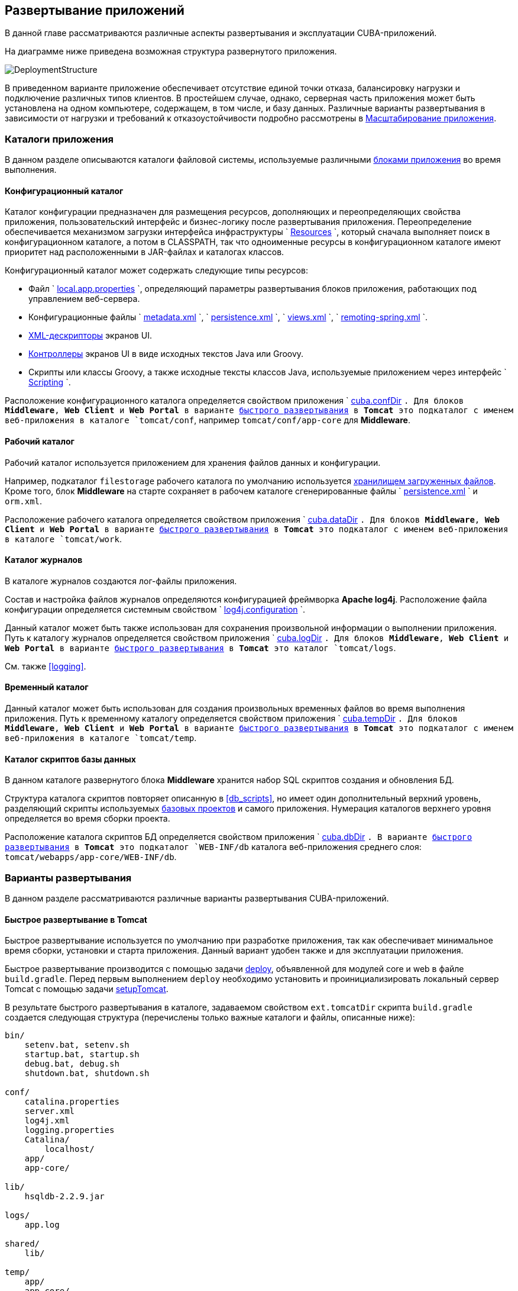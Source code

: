 [[chapter_deployment]]
== Развертывание приложений

В данной главе рассматриваются различные аспекты развертывания и эксплуатации CUBA-приложений.

На диаграмме ниже приведена возможная структура развернутого приложения. 

image::DeploymentStructure.png[align="center"]

В приведенном варианте приложение обеспечивает отсутствие единой точки отказа, балансировку нагрузки и подключение различных типов клиентов. В простейшем случае, однако, серверная часть приложения может быть установлена на одном компьютере, содержащем, в том числе, и базу данных. Различные варианты развертывания в зависимости от нагрузки и требований к отказоустойчивости подробно рассмотрены в <<scaling,>>. 

=== Каталоги приложения

В данном разделе описываются каталоги файловой системы, используемые различными <<app_tiers,блоками приложения>> во время выполнения.

[[conf_dir]]
==== Конфигурационный каталог

Каталог конфигурации предназначен для размещения ресурсов, дополняющих и переопределяющих свойства приложения, пользовательский интерфейс и бизнес-логику после развертывания приложения. Переопределение обеспечивается механизмом загрузки интерфейса инфраструктуры `
          <<resources,Resources>>
        `, который сначала выполняет поиск в конфигурационном каталоге, а потом в CLASSPATH, так что одноименные ресурсы в конфигурационном каталоге имеют приоритет над расположенными в JAR-файлах и каталогах классов.

Конфигурационный каталог может содержать следующие типы ресурсов:

* Файл `
                <<app_properties_files,local.app.properties>>
              `, определяющий параметры развертывания блоков приложения, работающих под управлением веб-сервера.

* Конфигурационные файлы `
                <<metadata.xml,metadata.xml>>
              `, `
                <<persistence.xml,persistence.xml>>
              `, `
                <<views.xml,views.xml>>
              `, `
                <<remoting-spring.xml,remoting-spring.xml>>
              `.

* <<screen_xml,XML-дескрипторы>> экранов UI.

* <<screen_controller,Контроллеры>> экранов UI в виде исходных текстов Java или Groovy.

* Скрипты или классы Groovy, а также исходные тексты классов Java, используемые приложением через интерфейс `
                <<scripting,Scripting>>
              `.

Расположение конфигурационного каталога определяется свойством приложения `
          <<cuba.confDir,cuba.confDir>>
        `. Для блоков *Middleware*, *Web Client* и *Web Portal* в варианте <<fast_deployment,быстрого развертывания>> в *Tomcat* это подкаталог с именем веб-приложения в каталоге `tomcat/conf`, например `tomcat/conf/app-core` для *Middleware*.

[[work_dir]]
==== Рабочий каталог

Рабочий каталог используется приложением для хранения файлов данных и конфигурации.

Например, подкаталог `filestorage` рабочего каталога по умолчанию используется <<file_storage,хранилищем загруженных файлов>>. Кроме того, блок *Middleware* на старте сохраняет в рабочем каталоге сгенерированные файлы `
          <<persistence.xml,persistence.xml>>
        ` и `orm.xml`.

Расположение рабочего каталога определяется свойством приложения `
          <<cuba.dataDir,cuba.dataDir>>
        `. Для блоков *Middleware*, *Web Client* и *Web Portal* в варианте <<fast_deployment,быстрого развертывания>> в *Tomcat* это подкаталог с именем веб-приложения в каталоге `tomcat/work`.

[[log_dir]]
==== Каталог журналов

В каталоге журналов создаются лог-файлы приложения.

Состав и настройка файлов журналов определяются конфигурацией фреймворка *Apache log4j*. Расположение файла конфигурации определяется системным свойством `
          <<log4j.configuration,log4j.configuration>>
        `.

Данный каталог может быть также использован для сохранения произвольной информации о выполнении приложения. Путь к каталогу журналов определяется свойством приложения `
          <<cuba.logDir,cuba.logDir>>
        `. Для блоков *Middleware*, *Web Client* и *Web Portal* в варианте <<fast_deployment,быстрого развертывания>> в *Tomcat* это каталог `tomcat/logs`.

См. также <<logging,>>.

[[temp_dir]]
==== Временный каталог

Данный каталог может быть использован для создания произвольных временных файлов во время выполнения приложения. Путь к временному каталогу определяется свойством приложения `
          <<cuba.tempDir,cuba.tempDir>>
        `. Для блоков *Middleware*, *Web Client* и *Web Portal* в варианте <<fast_deployment,быстрого развертывания>> в *Tomcat* это подкаталог с именем веб-приложения в каталоге `tomcat/temp`.

[[db_dir]]
==== Каталог скриптов базы данных

В данном каталоге развернутого блока *Middleware* хранится набор SQL скриптов создания и обновления БД.

Структура каталога скриптов повторяет описанную в <<db_scripts,>>, но имеет один дополнительный верхний уровень, разделяющий скрипты используемых <<base_projects,базовых проектов>> и самого приложения. Нумерация каталогов верхнего уровня определяется во время сборки проекта.

Расположение каталога скриптов БД определяется свойством приложения `
          <<cuba.dbDir,cuba.dbDir>>
        `. В варианте <<fast_deployment,быстрого развертывания>> в *Tomcat* это подкаталог `WEB-INF/db` каталога веб-приложения среднего слоя: `tomcat/webapps/app-core/WEB-INF/db`.

[[deployment_variants]]
=== Варианты развертывания

В данном разделе рассматриваются различные варианты развертывания CUBA-приложений.

[[fast_deployment]]
==== Быстрое развертывание в Tomcat

Быстрое развертывание используется по умолчанию при разработке приложения, так как обеспечивает минимальное время сборки, установки и старта приложения. Данный вариант удобен также и для эксплуатации приложения.

Быстрое развертывание производится с помощью задачи <<build.gradle_deploy,deploy>>, объявленной для модулей core и web в файле `build.gradle`. Перед первым выполнением `deploy` необходимо установить и проинициализировать локальный сервер Tomcat с помощью задачи <<build.gradle_setupTomcat,setupTomcat>>. 

В результате быстрого развертывания в каталоге, задаваемом свойством `ext.tomcatDir` скрипта `build.gradle` создается следующая структура (перечислены только важные каталоги и файлы, описанные ниже):

[source]
----
bin/
    setenv.bat, setenv.sh
    startup.bat, startup.sh
    debug.bat, debug.sh
    shutdown.bat, shutdown.sh

conf/
    catalina.properties
    server.xml
    log4j.xml
    logging.properties
    Catalina/
        localhost/
    app/
    app-core/

lib/
    hsqldb-2.2.9.jar

logs/
    app.log

shared/
    lib/

temp/
    app/
    app-core/

webapps/
    app/
    app-core/

work/
    app/
    app-core/
----

* `bin` - каталог, содержащий средства запуска и остановки сервера Tomcat:

** `setenv.bat`, `setenv.sh` - скрипты установки переменных окружения. Эти скрипты следует использовать для установки параметров памяти JVM, указания файла конфигурации <<logging_setup_tomcat,логгирования>>, настройки <<jmx_remote_access,доступа по JMX>>, параметров <<debug_setup,подключения отладчика>>.

** `startup.bat`, `startup.sh` - скрипты запуска Tomcat. Сервер стартует в отдельном консольном окне в *Windows* и в фоне в **nix*.
+
Для запуска сервера в текущем консольном окне вместо `startup.*` используйте команды
+
`> catalina.bat run`
+
`$ ./catalina.sh run`

** `debug.bat`, `debug.sh` - скрипты, аналогичные `++startup.*++`, однако запускающие Tomcat с возможностью подключения отладчика. Именно эти скрипты запускаются при выполнении задачи <<build.gradle_start,start>> скрипта сборки.

** `shutdown.bat`, `shutdown.sh` - скрипты остановки Tomcat.

* `conf` - каталог, содержащий файлы конфигурации Tomcat и развернутых в нем приложений.

** `catalina.properties` - свойства Tomcat. Для загрузки общих библиотек из каталога `shared/lib` (см. ниже) данный файл должен содержать строку:
+
[source]
----
shared.loader=${catalina.home}/shared/lib/*.jar
----

** `server.xml` - описатель конфигурации Tomcat. В этом файле можно изменить порты сервера.

** `log4j.xml` - описатель конфигурации <<logging_setup_tomcat,логгирования>> приложений.

** `logging.properties` - описатель конфигурации логгирования самого сервера Tomcat.

** `Catalina/localhost` - в этом каталоге можно разместить дескрипторы развертывания приложений <<context.xml,context.xml>>. Дескрипторы, расположенные в данном каталоге имеют приоритет над дескрипторами в каталогах `META-INF` самих приложений, что часто бывает удобно при эксплуатации системы. Например, в таком дескрипторе на уровне сервера можно указать параметры подключения к базе данных, отличные от указанных в самом приложении.
+
Дескриптор развертывания на уровне сервера должен иметь имя приложения и расширение `.xml`. То есть для создания такого дескриптора, например, для приложения `app-core`, необходимо скопировать содержимое файла `webapps/app-core/META-INF/context.xml` в файл `conf/Catalina/localhost/app-core.xml`.

** `app` - <<conf_dir,конфигурационный каталог>> приложения веб-клиента `app`.

** `app-core` - <<conf_dir,конфигурационный каталог>> приложения среднего слоя `app-core`.

* `lib` - каталог библиотек, загружаемых в _common classloader_ сервера. Эти библиотеки доступны как самому серверу, так и всем развернутым в нем веб-приложениям. В частности, в данном каталоге должны располагаться JDBC-драйверы используемых баз данных (`hsqldb-XYZ.jar`, `postgresql-XYZ.jar` и т.д.)

* `logs` - каталог <<logging,логов>> приложений и сервера. Основной лог-файл приложений - `app.log`.

* `shared/lib` - каталог библиотек, доступных всем развернутым приложениям. Классы этих библиотек загружаются в специальный _shared classloader_ сервера. Использование shared classloader задается в файле `conf/catalina.properties` как описано выше.
+
Задачи <<build.gradle_deploy,deploy>> файла сборки копируют в этот каталог все библиотеки, не перечисленные в параметре `jarNames`, то есть не специфичные для данного приложения.

* `temp/app`, `temp/app-core` - <<temp_dir,временные каталоги>> приложений веб-клиента и среднего слоя.

* `webapps` - каталог веб-приложений. Каждое приложение располагается в собственном подкаталоге в формате _exploded WAR_.
+
Задачи <<build.gradle_deploy,deploy>> файла сборки создают подкаталоги приложений с именами, указанными в параметрах `appName`, и кроме прочего копируют в их подкаталоги `WEB-INF/lib` библиотеки, перечисленные в параметре `jarNames`.

* `work/app`, `work/app-core` - <<work_dir,рабочие каталоги>> приложений веб-клиента и среднего слоя.

[[tomcat_in_prod]]
===== Использование Tomcat при эксплуатации приложения

Процедура быстрого развертывания создает веб приложения `app` и `app-core`, работающие на локальном инстансе Tomcat на порту 8080. Это означает, что веб клиент доступен по адресу `http://localhost:8080/app`. Вы можете использовать этот сервер для эксплуатации приложения, однако необходимо настроить некоторые его свойства.

Сначала установите имя хоста сервера.

Если изменения порта (8080) и веб контекста (`app`) не требуется, установите следующие свойства приложения в файлах `tomcat/conf/app/local.app.properties` и `tomcat/conf/app-core/local.app.properties`: 

[source]
----

  cuba.webHostName = myserver
  cuba.webAppUrl = http://myserver:8080/app
---- 

Если порт сервера отличается от 8080, установите также свойство `cuba.webPort`: 

[source]
----

  cuba.webPort = 7070
  cuba.webHostName = myserver
  cuba.webAppUrl = http://myserver:7070/app
---- 

Если вы хотите изменить веб контекст (например на `sales`), выполните следующее: 

* Переименуйте каталоги веб приложений и подкаталоги `conf`: 
+
[source]
----

  tomcat/
      conf/
          sales/
              local.app.properties
          sales-core/
              local.app.properties
      webapps/
          sales/
          sales-core/
---- 

* Откройте файл `tomcat/webapps/sales-core/WEB-INF/web.xml` и измените последнюю строку в значении параметра `appPropertiesConfig`: 
+
[source]
----
file:${catalina.home}/conf/sales-core/local.app.properties
---- 

* Откройте файл `tomcat/webapps/sales/WEB-INF/web.xml` и измените последнюю строку в значении параметра `appPropertiesConfig`: 
+
[source]
----
file:${catalina.home}/conf/sales/local.app.properties
---- 

* Добавьте в `tomcat/conf/sales-core/local.app.properties`: 
+
[source]
----

  cuba.webContextName = sales-core
  cuba.webPort = 7070
  cuba.webHostName = myserver
  cuba.webAppUrl = http://myserver:7070/sales
---- 

* Добавьте в `tomcat/conf/sales/local.app.properties`: 
+
[source]
----

  cuba.connectionUrlList = http://localhost:7070/sales-core
  cuba.webContextName = sales
  cuba.webPort = 7070
  cuba.webHostName = myserver
  cuba.webAppUrl = http://myserver:7070/sales
---- 
+
Свойство приложения <<cuba.connectionUrlList,cuba.connectionUrlList>> используется для перекачки файлов между веб клиентом и Middleware даже в случае <<cuba.useLocalServiceInvocation,local service invocations>>, поэтому оно всегда должно указывать на реальный URL веб приложения Middleware.  

Если для веб клиента вы хотите использовать корневой контекст (`http://myserver:8080`), переименуйте каталоги `sales` в `ROOT` 

[source]
----

  tomcat/
      conf/
          ROOT/
              local.app.properties
          sales-core/
              local.app.properties
      webapps/
          ROOT/
          sales-core/
----

 и используйте `/` в качестве веб контекста в файле `tomcat/conf/ROOT/local.app.properties`: 

[source]
----

  cuba.webContextName = /
---- 

[[war_deployment]]
==== Развертывание в WAR

Стандартное для JavaEE развертывание приложений в WAR-файлы осуществляется с помощью задач сборки <<build.gradle_buildWar,buildWar>> и <<build.gradle_createWarDistr,createWarDistr>>. Рассмотрим пример сборки WAR-файлов и их развертывания на сервере *Glassfish 4*.

. Добавляем в <<build.gradle,build.gradle>> задачи сборки WAR для модулей *core* и *web*:
+
[source]
----
configure(coreModule) {
    ...
    task buildWar(dependsOn: assemble, type: CubaWarBuilding) {
        appName = 'app-core'
        appHome = '${app.home}'
    }
}

configure(webModule) {
    ...
    task buildWar(dependsOn: assemble, type: CubaWarBuilding) {
        appName = 'app'
        appHome = '${app.home}'
    }
}
----Добавляем в <<build.gradle,build.gradle>> задачи сборки WAR для модулей *core* и *web*:
+
[source]
----
configure(coreModule) {
    ...
    task buildWar(dependsOn: assemble, type: CubaWarBuilding) {
        appName = 'app-core'
        appHome = '${app.home}'
    }
}

configure(webModule) {
    ...
    task buildWar(dependsOn: assemble, type: CubaWarBuilding) {
        appName = 'app'
        appHome = '${app.home}'
    }
}
----

. Добавляем в `build.gradle` задачу сборки дистрибутива:
+
[source]
----
task createWarDistr(dependsOn: [coreModule.buildWar, webModule.buildWar], type: CubaWarDistribution) {
    appHome = '${app.home}'
}
----Добавляем в `build.gradle` задачу сборки дистрибутива:
+
[source]
----
task createWarDistr(dependsOn: [coreModule.buildWar, webModule.buildWar], type: CubaWarDistribution) {
    appHome = '${app.home}'
}
----

. Запускаем сборку:
+
`gradlew createWarDistr`
+
В результате в подкаталоге `build/war` проекта создаются домашний каталог с именем `${app.home}` и файлы `app-core.war` и `app.war`. Имя домашнего каталога здесь роли не играет, так как реальное имя будет задаваться для сервера с помощью системной переменной Java.Запускаем сборку:
+
`gradlew createWarDistr`
+
В результате в подкаталоге `build/war` проекта создаются домашний каталог с именем `${app.home}` и файлы `app-core.war` и `app.war`. Имя домашнего каталога здесь роли не играет, так как реальное имя будет задаваться для сервера с помощью системной переменной Java.

. Копируем содержимое `build/war/${app.home}` на сервер, например в каталог `/home/user/app_home`.Копируем содержимое `build/war/${app.home}` на сервер, например в каталог `/home/user/app_home`.

. Устанавливаем сервер *Glassfish 4*, например в каталог `/home/user/glassfish4`.Устанавливаем сервер *Glassfish 4*, например в каталог `/home/user/glassfish4`.

. Копируем JDBC-драйвер используемой базы данных в каталог `/home/user/glassfish4/glassfish/domains/domain1/lib`. Файл драйвера можно взять из каталога `lib` Studio, либо из каталога `build/tomcat/lib` проекта (если перед этим выполнялось <<fast_deployment,быстрое развертывание>> в Tomcat).Копируем JDBC-драйвер используемой базы данных в каталог `/home/user/glassfish4/glassfish/domains/domain1/lib`. Файл драйвера можно взять из каталога `lib` Studio, либо из каталога `build/tomcat/lib` проекта (если перед этим выполнялось <<fast_deployment,быстрое развертывание>> в Tomcat).

. Запускаем сервер:
+
`$ cd /home/user/glassfish4/bin`
+
`$ ./asadmin start-domain`Запускаем сервер:
+
`$ cd /home/user/glassfish4/bin`
+
`$ ./asadmin start-domain`

. Переходим по адресу `http://localhost:4848` и в консоли управления сервером:

.. Создаем *JDBC Connection Pool* для подключения к нашей базе данных, например:

* Pool Name: AppDB 

* Resource Type: javax.sql.DataSource

* Database Driver Vendor: Postgresql

* Datasource Classname: org.postgresql.ds.PGSimpleDataSource 

* User: cuba

* DatabaseName: app_db

* Password: cubaСоздаем *JDBC Connection Pool* для подключения к нашей базе данных, например:

* Pool Name: AppDB 

* Resource Type: javax.sql.DataSource

* Database Driver Vendor: Postgresql

* Datasource Classname: org.postgresql.ds.PGSimpleDataSource 

* User: cuba

* DatabaseName: app_db

* Password: cuba

.. Создаем *JDBC Resource*:

* JNDI Name: jdbc/CubaDS

* Pool Name: AppDBСоздаем *JDBC Resource*:

* JNDI Name: jdbc/CubaDS

* Pool Name: AppDB

.. В экране * server (Admin Server)* -> *Properties* -> *System Properties* задаем следующие системные переменные Java:

* `++app.home = /home/user/app_home++` - домашний каталог приложения.

* `++log4j.configuration = file:///home/user/app_home/log4j.xml++` - файл конфигурации <<logging,логгирования>> приложения.В экране * server (Admin Server)* -> *Properties* -> *System Properties* задаем следующие системные переменные Java:

* `++app.home = /home/user/app_home++` - домашний каталог приложения.

* `++log4j.configuration = file:///home/user/app_home/log4j.xml++` - файл конфигурации <<logging,логгирования>> приложения.

Переходим по адресу `http://localhost:4848` и в консоли управления сервером:

.. Создаем *JDBC Connection Pool* для подключения к нашей базе данных, например:

* Pool Name: AppDB 

* Resource Type: javax.sql.DataSource

* Database Driver Vendor: Postgresql

* Datasource Classname: org.postgresql.ds.PGSimpleDataSource 

* User: cuba

* DatabaseName: app_db

* Password: cubaСоздаем *JDBC Connection Pool* для подключения к нашей базе данных, например:

* Pool Name: AppDB 

* Resource Type: javax.sql.DataSource

* Database Driver Vendor: Postgresql

* Datasource Classname: org.postgresql.ds.PGSimpleDataSource 

* User: cuba

* DatabaseName: app_db

* Password: cuba

.. Создаем *JDBC Resource*:

* JNDI Name: jdbc/CubaDS

* Pool Name: AppDBСоздаем *JDBC Resource*:

* JNDI Name: jdbc/CubaDS

* Pool Name: AppDB

.. В экране * server (Admin Server)* -> *Properties* -> *System Properties* задаем следующие системные переменные Java:

* `++app.home = /home/user/app_home++` - домашний каталог приложения.

* `++log4j.configuration = file:///home/user/app_home/log4j.xml++` - файл конфигурации <<logging,логгирования>> приложения.В экране * server (Admin Server)* -> *Properties* -> *System Properties* задаем следующие системные переменные Java:

* `++app.home = /home/user/app_home++` - домашний каталог приложения.

* `++log4j.configuration = file:///home/user/app_home/log4j.xml++` - файл конфигурации <<logging,логгирования>> приложения.

. Перезапускаем сервер:
+
`$ ./asadmin stop-domain`
+
`$ ./asadmin start-domain`Перезапускаем сервер:
+
`$ ./asadmin stop-domain`
+
`$ ./asadmin start-domain`

. Снова открываем консоль сервера по адресу `http://localhost:4848` и в экране *Applications* выполняем развертывание файлов `app-core.war` и `app.war`, находящихся в каталоге дистрибутива, созданного на шаге 3.Снова открываем консоль сервера по адресу `http://localhost:4848` и в экране *Applications* выполняем развертывание файлов `app-core.war` и `app.war`, находящихся в каталоге дистрибутива, созданного на шаге 3.

. Приложение запущено:

* Веб-интерфейс доступен по адресу `http://localhost:8080/app`

* Лог-файлы создаются в каталоге `/home/user/app_home/logs`Приложение запущено:

* Веб-интерфейс доступен по адресу `http://localhost:8080/app`

* Лог-файлы создаются в каталоге `/home/user/app_home/logs`

[[scaling]]
=== Масштабирование приложения

В данном разделе рассмотрены способы масштабирования CUBA-приложения, состоящего из блоков Middleware и Web Client, при возрастании нагрузки и ужесточении требований к отказоустойчивости.

[cols="2", frame="all"]
|===

| *Этап 1. Оба блока развернуты на одном сервере приложения.* 

Это простейший вариант, реализуемый стандартной процедурой <<fast_deployment,быстрого развертывания>>.

В данном случае обеспечивается максимальная производительность передачи данных между блоками Web Client и Middleware, так как при включенном свойстве приложения <<cuba.useLocalServiceInvocation,cuba.useLocalServiceInvocation>> сервисы Middleware вызываются в обход сетевого стека.

| image:scaling_1.png[align="center"]| *Этап 2. Блоки Middleware и Web Client развернуты на отдельных серверах приложения.*

Данный вариант позволяет распределить нагрузку между двумя серверами приложения и более оптимально использовать ресурсы серверов. Кроме того, в этом случае нагрузка от веб-пользователей меньше сказывается на выполнении других процессов. Под другими процессами здесь понимается обслуживание средним слоем других типов клиентов (например Desktop), выполнение <<scheduled_tasks,задач по расписанию>> и, возможно, интеграционные задачи. 

Требования к ресурсам серверов:

* Tomcat 1 (Web Client):

** Объем памяти - пропорционально количеству одновременно подключенных пользователей.

** Мощность CPU - зависит от интенсивности работы пользователей.

* Tomcat 2 (Middleware):

** Объем памяти - фиксированный и относительно небольшой.

** Мощность CPU - зависит от интенсивности работы пользователей и других процессов. 

В этом и более сложных вариантах развертывания в блоке Web Client свойство приложения <<cuba.useLocalServiceInvocation,cuba.useLocalServiceInvocation>> должно быть установлено в `false`, а свойство <<cuba.connectionUrlList,cuba.connectionUrlList>> должно содержать URL блока Middleware.

| image:scaling_2.png[align="center"]| *Этап 3. Кластер серверов Web Client работает с одним сервером Middleware.*

Данный вариант применяется, когда вследствие большого количества одновременно подключенных пользователей требования к памяти для блока Web Client превышают возможности одной JVM. В этом случае запускается кластер (два или более) серверов Web Client, и подключение пользователей производится через Load Balancer. Все серверы Web Client работают с одним сервером Middleware.

Дублирование серверов Web Client автоматически обеспечивает отказоустойчивость на этом уровне. Однако, так как репликация HTTP-сессий не поддерживается, при незапланированном отключении одного из серверов Web Client все пользователи, подключенные к нему, вынуждены будут выполнить новый логин в приложение.

Настройка данного варианта развертывания описана в <<cluster_webclient,>>.

| image:scaling_3.png[align="center"]| *Этап 4. Кластер серверов Web Client работает с кластером серверов Middleware.*

Это максимальный вариант развертывания, обеспечивающий отказоустойчивость и балансировку нагрузки для Middleware и Web Client. 

Подключение пользователей к серверам Web Client производится через Load Balancer. Серверы WebClient работают с кластером серверов Middleware. Для этого им не требуется дополнительный Load Balancer - достаточно определить список URL серверов Middleware в свойстве <<cuba.connectionUrlList,cuba.connectionUrlList>>.

В кластере серверов Middleware организуется взаимодействие для обмена информацией о пользовательских сессиях, блокировках и пр. При этом обеспечивается полная отказоустойчивость блока Middleware - при отключении одного из серверов выполнение запросов от клиентских блоков продолжается на доступном сервере прозрачно для пользователей.

Настройка данного варианта развертывания описана в <<cluster_mw,>>.

| image:scaling_4.png[align="center"]|===

[[cluster_webclient]]
==== Настройка кластера Web Client

В данном разделе рассматривается следующая конфигурация развертывания:

image::cluster_webclient.png[align="center"]

Здесь на серверах `host1` и `host2` блок установлены инстансы Tomcat с веб-приложением `app`, реализующим блок Web Client. Пользователи обращаются к балансировщику нагрузки по адресу `http://host0/app`, который перенаправляет запрос этим серверам. На сервере `host3` установлен Tomcat с веб-приложением `app-core`, реализующим блок Middleware.

[[cluster_webclient_lb]]
===== Установка и настройка Load Balancer

Рассмотрим процесс установки балансировщика нагрузки на базе *Apache HTTP Server* для операционной системы *Ubuntu 14.04*.

. Выполните установку *Apache HTTP Server* и его модуля *mod_jk*:
+
`$ sudo apt-get install apache2 libapache2-mod-jk`Выполните установку *Apache HTTP Server* и его модуля *mod_jk*:
+
`$ sudo apt-get install apache2 libapache2-mod-jk`

. Замените содержимое файла `/etc/libapache2-mod-jk/workers.properties` на следующее:
+
[source]
----
workers.tomcat_home=
workers.java_home=
ps=/

worker.list=tomcat1,tomcat2,loadbalancer,jkstatus

worker.tomcat1.port=8009
worker.tomcat1.host=host1
worker.tomcat1.type=ajp13
worker.tomcat1.connection_pool_timeout=600
worker.tomcat1.lbfactor=1

worker.tomcat2.port=8009
worker.tomcat2.host=host2
worker.tomcat2.type=ajp13
worker.tomcat2.connection_pool_timeout=600
worker.tomcat2.lbfactor=1

worker.loadbalancer.type=lb
worker.loadbalancer.balance_workers=tomcat1,tomcat2

worker.jkstatus.type=status
----Замените содержимое файла `/etc/libapache2-mod-jk/workers.properties` на следующее:
+
[source]
----
workers.tomcat_home=
workers.java_home=
ps=/

worker.list=tomcat1,tomcat2,loadbalancer,jkstatus

worker.tomcat1.port=8009
worker.tomcat1.host=host1
worker.tomcat1.type=ajp13
worker.tomcat1.connection_pool_timeout=600
worker.tomcat1.lbfactor=1

worker.tomcat2.port=8009
worker.tomcat2.host=host2
worker.tomcat2.type=ajp13
worker.tomcat2.connection_pool_timeout=600
worker.tomcat2.lbfactor=1

worker.loadbalancer.type=lb
worker.loadbalancer.balance_workers=tomcat1,tomcat2

worker.jkstatus.type=status
----

. Добавьте в файл `/etc/apache2/sites-available/000-default.conf` следующее:
+
[source]
----
<VirtualHost *:80>
...
    <Location /jkmanager>
        JkMount jkstatus
        Order deny,allow
        Allow from all
    </Location>

    JkMount /jkmanager/* jkstatus
    JkMount /app loadbalancer
    JkMount /app/* loadbalancer

</VirtualHost>
---- Добавьте в файл `/etc/apache2/sites-available/000-default.conf` следующее:
+
[source]
----
<VirtualHost *:80>
...
    <Location /jkmanager>
        JkMount jkstatus
        Order deny,allow
        Allow from all
    </Location>

    JkMount /jkmanager/* jkstatus
    JkMount /app loadbalancer
    JkMount /app/* loadbalancer

</VirtualHost>
---- 

. Перезапустите сервис Apache HTTP:
+
`$ sudo service apache2 restart`Перезапустите сервис Apache HTTP:
+
`$ sudo service apache2 restart`

[[cluster_webclient_tomcat]]
===== Настройка серверов Web Client

На серверах Tomcat 1 и Tomcat 2 необходимо произвести следующие настройки:

. В файлах `tomcat/conf/server.xml` добавить параметр `jvmRoute`, эквивалентный имени worker, заданному в настройках балансировщика нагрузки - `tomcat1` и `tomcat2`:
+
[source]
----
<Server port="8005" shutdown="SHUTDOWN">
  ...
  <Service name="Catalina">
    ...
    <Engine name="Catalina" defaultHost="localhost" jvmRoute="tomcat1">
      ...
    </Engine>
  </Service>
</Server>
----В файлах `tomcat/conf/server.xml` добавить параметр `jvmRoute`, эквивалентный имени worker, заданному в настройках балансировщика нагрузки - `tomcat1` и `tomcat2`:
+
[source]
----
<Server port="8005" shutdown="SHUTDOWN">
  ...
  <Service name="Catalina">
    ...
    <Engine name="Catalina" defaultHost="localhost" jvmRoute="tomcat1">
      ...
    </Engine>
  </Service>
</Server>
----

. Задать следующие свойства приложения в файлах `tomcat/conf/app/local.app.properties`:
+
[source]
----
cuba.useLocalServiceInvocation = false
cuba.connectionUrlList = http://host3:8080/app-core

cuba.webHostName = host1
cuba.webPort = 8080
cuba.webContextName = app
----
+
Параметры <<cuba.webHostName,cuba.webHostName>>, <<cuba.webPort,cuba.webPort>>, <<cuba.webContextName,cuba.webContextName>> не обязательны для работы кластера WebClient, но позволяют проще идентифицировать сервера в других механизмах платформы, например в <<jmx_console,консоли JMX>>. Кроме того, в экране *User Sessions* в атрибуте *Client Info* отображается сформированный из этих параметров идентификатор блока Web Client, на котором работает данный пользователь.Задать следующие свойства приложения в файлах `tomcat/conf/app/local.app.properties`:
+
[source]
----
cuba.useLocalServiceInvocation = false
cuba.connectionUrlList = http://host3:8080/app-core

cuba.webHostName = host1
cuba.webPort = 8080
cuba.webContextName = app
----
+
Параметры <<cuba.webHostName,cuba.webHostName>>, <<cuba.webPort,cuba.webPort>>, <<cuba.webContextName,cuba.webContextName>> не обязательны для работы кластера WebClient, но позволяют проще идентифицировать сервера в других механизмах платформы, например в <<jmx_console,консоли JMX>>. Кроме того, в экране *User Sessions* в атрибуте *Client Info* отображается сформированный из этих параметров идентификатор блока Web Client, на котором работает данный пользователь.

[[cluster_mw]]
==== Настройка кластера Middleware

В данном разделе рассматривается следующая конфигурация развертывания:

image::cluster_mw.png[align="center"]

Здесь на серверах `host1` и `host2` блок установлены инстансы Tomcat с веб-приложением `app`, реализующим блок Web Client. Настройка кластера этих серверов рассмотрена в <<cluster_webclient,предыдущем разделе>>. На серверах `host3` и `host4` установлены инстансы Tomcat с веб-приложением `app-core`, реализующим блок Middleware. Между ними настроено взаимодействие для обмена информацией о пользовательских сессиях и блокировках, сброса кэшей и др.

[[cluster_mw_client]]
===== Настройка обращения к кластеру Middleware

Для того, чтобы клиентские блоки могли работать с несколькими серверами Middleware, достаточно указать список URL этих серверов в свойстве приложения <<cuba.connectionUrlList,cuba.connectionUrlList>>. Для Web Client это можно сделать в файле `tomcat/conf/app/local.app.properties`:

[source]
----
cuba.useLocalServiceInvocation = false
cuba.connectionUrlList = http://host3:8080/app-core,http://host4:8080/app-core

cuba.webHostName = host1
cuba.webPort = 8080
cuba.webContextName = app
----

Порядок серверов в списке `cuba.connectionUrlList` определяет приоритет, в котором клиент будет пытаться направлять запросы. Например в данном случае клиент сначала попытается вызвать `host1`, если он недоступен - то `host2`. Если запрос к `host2` завершился успешно, данный клиент ставит `host2` первым в своем списке и продолжает работать с ним. После перезапуска клиента список восстанавливается в первоначальное значение. Для обеспечения равномерного распределения клиентов между серверами используется свойство <<cuba.randomServerPriority,cuba.randomServerPriority>>.

[[cluster_mw_server]]
===== Настройка взаимодействия серверов Middleware

Сервера Middleware могут поддерживать общие списки <<userSession,пользовательских сессий>> и других объектов, а также координировать сброс кэшей. Для этого достаточно на каждом их них включить свойство приложения <<cuba.cluster.enabled,cuba.cluster.enabled>>. Пример файла `tomcat/conf/app-core/local.app.properties`:

[source]
----
cuba.cluster.enabled = true

cuba.webHostName = host3
cuba.webPort = 8080
cuba.webContextName = app-core
----

Для серверов Middleware обязательно нужно указать правильные значения свойств <<cuba.webHostName,cuba.webHostName>>, <<cuba.webPort,cuba.webPort>> и <<cuba.webContextName,cuba.webContextName>> для формирования уникального <<serverId,Server Id>>.

Механизм взаимодействия основан на библиотеке link:$$http://www.jgroups.org$$[JGroups]. Для тонкой настройки взаимодействия служит файл `jgroups.xml`, расположенный в корне архива `cuba-core-<version>.jar`. Его можно скопировать в каталог `tomcat/conf/app-core` и настроить нужным образом.

Программный интерфейс для взаимодействия в кластере Middleware обеспечивает бин `ClusterManagerAPI`. Его можно использовать в приложении - см. JavaDocs и примеры использования в коде платформы.

[[serverId]]
==== Server Id

_Server Id_ служит для надежной идентификации серверов в кластере *Middleware*. Идентификатор имеет вид `host:port/context`, например:

[source]
----
tezis.haulmont.com:80/app-core
----

[source]
----
192.168.44.55:8080/app-core
----

Идентификатор формируется на основе параметров конфигурации <<cuba.webHostName,
          cuba.webHostName
        >>, <<cuba.webPort,
          cuba.webPort
        >>, <<cuba.webContextName,
          cuba.webContextName
        >>, поэтому крайне важно корректно указать эти параметры для блока *Middleware*, работающего в кластере. 

Server Id может быть получен c помощью бина `ServerInfoAPI` или через JMX-интерфейс `
          <<serverInfoMBean,ServerInfoMBean>>
        `.

[[jmx_tools]]
=== Использование инструментов JMX

В данном разделе рассмотрены различные аспекты использования инструментов *Java Management Extensions* в CUBA-приложениях.

[[jmx_console]]
==== Встроенная JMX консоль

Модуль *Web Client* базового проекта *cuba* платформы содержит средство просмотра и редактирования JMX объектов. Точкой входа в этот инструмент является экран `com/haulmont/cuba/web/app/ui/jmxcontrol/browse/display-mbeans.xml`, зарегистрированный под идентификатором `jmxConsole` и в стандартном меню доступный через пункт *Администрирование* -> *Консоль JMX*.

Без дополнительной настройки консоль отображает все JMX объекты, зарегистрированные в JVM, на которой работает блок *Web Client*, к которому в данный момент подключен пользователь. Соответственно, в простейшем случае развертывания всех блоков приложения в одном экземпляре веб-контейнера консоль имеет доступ к JMX бинам всех уровней, а также к JMX объектам самой JVM и веб-контейнера. 

Имена бинов приложения имеют префикс, соответствующий имени веб-приложения, их содержащего. Например, бин `app-core.cuba:type=CachingFacade` загружен веб-приложением *app-core*, реализующим блок *Middleware*, а бин `app.cuba:type=CachingFacade` загружен веб-приложением *app*, реализующим блок *Web Client*.

Консоль JMX может также работать с JMX объектами произвольной удаленной JVM. Это актуально в случае развертывания блоков приложения на нескольких экземплярах веб-контейнера, например, отдельно *Web Client* и *Middleware*. 

Для подключения к удаленной JVM необходимо в поле *Соединение JMX* консоли выбрать созданное ранее соединение, либо вызвать экран создания нового соединения:

.Редактирование JMX соединения
image::jmx-connection-edit.png[align="center"]

Для соединения указывается JMX хост и порт, логин и пароль. Имеется также поле *Имя узла*, которое заполняется автоматически, если по указанному адресу обнаружен какой-либо блок CUBA-приложения. В этом случае значением этого поля становится комбинация свойств `
          <<cuba.webHostName,cuba.webHostName>>
        ` и `
          <<cuba.webPort,cuba.webPort>>
        ` данного блока, что позволяет идентифицировать содержащий его сервер. Если подключение произведено к постороннему JMX интерфейсу, то поле *Имя узла* будет иметь значение "Unknown JMX interface". Значение данного поля можно произвольно изменять. 

Для подключения удаленной JVM она должна быть соответствующим образом настроена - см. ниже.

[[jmx_remote_access]]
==== Настройка удаленного доступа к JMX

В данном разделе рассматривается настройка запуска сервера *Tomcat*, необходимая для удаленного подключения к нему инструментов JMX.

===== Tomcat JMX под Windows

* Отредактировать файл `bin/setenv.bat` следующим образом:
+
[source]
----
set CATALINA_OPTS=%CATALINA_OPTS% ^
-Dcom.sun.management.jmxremote ^
-Djava.rmi.server.hostname=192.168.10.10 ^
-Dcom.sun.management.jmxremote.ssl=false ^
-Dcom.sun.management.jmxremote.port=7777 ^
-Dcom.sun.management.jmxremote.authenticate=true ^
-Dcom.sun.management.jmxremote.password.file=../conf/jmxremote.password ^
-Dcom.sun.management.jmxremote.access.file=../conf/jmxremote.access
----
+
Здесь в параметре `java.rmi.server.hostname` необходимо указать реальный IP адрес или DNS имя компьютера, на котором запущен сервер, в параметре `com.sun.management.jmxremote.port` - порт для подключения инструментов JMX.

* Отредактировать файл `conf/jmxremote.access`. Он должен содержать имена пользователей, которые будут подключаться к JMX, и их уровень доступа. Например:
+
[source]
----
admin readwrite
----

* Отредактировать файл `conf/jmxremote.password`. Он должен содержать пароли пользователей JMX, например:
+
[source]
----
admin admin
----

* Файл паролей должен иметь разрешение на чтение только для пользователя, от имени которого работает сервер *Tomcat*. Настроить права можно следующим образом:

** Открыть командную строку и перейти в каталог `conf`.

** Выполнить команду:
+
`++cacls jmxremote.password /P "domain_name\user_name":R++`
+
где `++domain_name\user_name++` - домен и имя пользователя.

** После выполнения данной команды файл в *Проводнике* будет отмечен изображением замка.

* Если *Tomcat* установлен как служба Windows, то для службы должен быть задан вход в систему с учетной записью, имеющей права на файл `jmxremote.password`. Кроме того, следует иметь в виду, что в этом случае файл `bin/setenv.bat` не используется, и соответствующие параметры запуска JVM должны быть заданы в приложении, настраивающем службу.

===== Tomcat JMX под Linux

* Отредактировать файл `bin/setenv.sh` следующим образом:
+
[source]
----
CATALINA_OPTS="$CATALINA_OPTS -Dcom.sun.management.jmxremote \
-Djava.rmi.server.hostname=192.168.10.10 \
-Dcom.sun.management.jmxremote.port=7777 \
-Dcom.sun.management.jmxremote.ssl=false \
-Dcom.sun.management.jmxremote.authenticate=true"

CATALINA_OPTS="$CATALINA_OPTS -Dcom.sun.management.jmxremote.password.file=../conf/jmxremote.password -Dcom.sun.management.jmxremote.access.file=../conf/jmxremote.access"
----
+
Здесь в параметре `java.rmi.server.hostname` необходимо указать реальный IP адрес или DNS имя компьютера, на котором запущен сервер, в параметре `com.sun.management.jmxremote.port` - порт для подключения инструментов JMX.

* Отредактировать файл `conf/jmxremote.access`. Он должен содержать имена пользователей, которые будут подключаться к JMX, и их уровень доступа. Например:
+
[source]
----
admin readwrite
----

* Отредактировать файл `conf/jmxremote.password`. Он должен содержать пароли пользователей JMX, например:
+
[source]
----
admin admin
----

* Файл паролей должен иметь разрешение на чтение только для пользователя, от имени которого работает сервер *Tomcat*. Настроить права для текущего пользователя можно следующим образом:

** Открыть командную строку и перейти в каталог `conf`.

** Выполнить команду:
+
`chmod go-rwx jmxremote.password`

[[db_update_in_prod]]
=== Создание и обновление БД при эксплуатации приложения

В данном разделе рассматриваются способы создания и обновления базы данных на этапе развертывания и эксплуатации приложения. Для знакомства с устройством и правилами создания скриптов БД см. <<db_scripts,>> и <<db_update_in_dev,>>.

[[db_update_in_prod_by_server]]
==== Использование механизма выполнения скриптов БД сервером

<<db_update_server,Механизм выполнения скриптов БД сервером>> можно использовать как для первичной инициализации базы данных, так и для ее последующего обновления в процессе развития приложения и изменения схемы данных.

Чтобы инициализировать новую базу данных, нужно выполнить следующее:

* включить свойство приложения `
                <<cuba.automaticDatabaseUpdate,cuba.automaticDatabaseUpdate>>
              `, добавив следующую строку в файл `
                <<app_properties_files,local.app.properties>>
              `:
+
[source]
----
cuba.automaticDatabaseUpdate = true
----

* создать пустую базу данных, соответствующую URL, заданному в описании источника данных в `
                <<context.xml,context.xml>>
              `

* запустить сервер приложения, содержащий блок *Middleware*. На старте приложения БД будет проинициализирована и сразу же готова к работе.

В дальнейшем при каждом старте сервера приложения механизм выполнения скриптов будет сравнивать набор скриптов, находящийся в <<db_dir,каталоге скриптов базы данных>>, со списком выполненных скриптов, зарегистрированным в БД. При появлении в каталоге новых скриптов они будут выполнены и также зарегистрированы. Таким образом, достаточно в каждую новую версию приложения включать скрипты обновления, и при рестарте сервера приложения база данных будет приводиться в актуальное состояние.

При эксплуатации механизма выполнения скриптов на старте сервера следует иметь в виду следующее:

* При любой ошибке выполнения скрипта блок *Middleware* прерывает инициализацию и становится неработоспособным. Клиентские блоки выдают сообщения о невозможности подключения к *Middleware*. 
+
Для выяснения причин сбоя необходимо открыть файл лога `app.log` в <<log_dir,каталоге журналов>> сервера и найти сообщения о выполнении SQL от логгера `com.haulmont.cuba.core.sys.DbUpdaterEngine`, и, возможно, последующие сообщения об ошибках. 

* Скрипты обновления, а также отделенные символом "^" команды DDL и SQL внутри скриптов выполняются в отдельных транзакциях. Поэтому при возникновении ошибки при обновлении существует большая вероятность того, что часть скриптов, или даже отдельных команд последнего скрипта, выполнилась и зафиксирована в БД. 
+
В связи с этим рекомендуется непосредственно перед запуском сервера с новой версией приложения делать резервное сохранение БД. Тогда после устранения причины ошибки достаточно восстановить БД и запустить автоматический процесс вновь.
+
Если бэкап БД остутствует, то после устранения причины ошибки необходимо выяснить, какая часть вызвавшего ошибку скрипта выполнилась и закоммичена. Если скрипт не выполнился целиком, то можно сразу снова запускать автоматический процесс. Если же часть команд до ошибочной была отделена символом "^", выполнялась в отдельной транзакции и была закоммичена, то необходимо выполнить оставшуюся часть команд, а затем зарегистрировать данный скрипт в *SYS_DB_CHANGELOG* вручную. После этого можно стартовать сервер, механизм автоматического обновления продолжит работу со следующего невыполненного скрипта.
+
CUBA Studio генерирует скрипты обновления с символом ";" в качестве разделителями для всех типов БД, кроме Oracle. Если команды скрипта разделены точками с запятой, они выполняются в одной транзакции, и в случае ошибки скрипт откатывается целиком. Тем самым обеспечивается постоянное соответствие между структурой БД и списком выполненных скриптов обновления.

[[db_update_in_prod_cmdline]]
==== Инициализация и обновление БД из командной строки

Скрипты создания и обновления БД могут быть запущены из командной строки с помощью класса `com.haulmont.cuba.core.sys.utils.DbUpdaterUtil`, входящего в состав блока *Middleware* платформы. При запуске должны быть переданы следующие аргументы:

* `dialect` - тип СУБД, возможные значения: postgres, mssql, oracle.

* `dbUser` - имя пользователя БД.

* `dbPassword` - пароль пользователя БД.

* `dbUrl` - URL для подключения к БД. Для выполнения первичной инициализации указанная база данных должна быть пустой, никакой предварительной очистки ее не производится.

* `scriptsDir` - абсолютный путь к каталогу, содержащему скрипты в стандартной структуре. Как правило, используется <<db_dir,каталог скриптов базы данных>>, поставляемый с приложением.

* одна из возможных команд:

** `create` - выполнить инициализацию базы данных.

** `check` - отобразить список невыполненных скриптов обновления.

** `update` - выполнить обновление базы данных.

Пример скрипта для Linux, запускающего `DbUpdaterUtil`:

[source, bash]
----
#!/bin/sh

DB_URL="jdbc:postgresql://localhost/mydb"

APP_CORE_DIR="./../webapps/app-core"
WEBLIB="$APP_CORE_DIR/WEB-INF/lib"
SCRIPTS="$APP_CORE_DIR/WEB-INF/db"
TOMCAT="./../lib"
SHARED="./../shared/lib"

CLASSPATH=""
for jar in `ls "$TOMCAT/"`
do
  CLASSPATH="$TOMCAT/$jar:$CLASSPATH"
done

for jar in `ls "$WEBLIB/"`
do
  CLASSPATH="$WEBLIB/$jar:$CLASSPATH"
done

for jar in `ls "$SHARED/"`
do
  CLASSPATH="$SHARED/$jar:$CLASSPATH"
done

java -cp $CLASSPATH com.haulmont.cuba.core.sys.utils.DbUpdaterUtil \
 -dialect postgres -dbUrl $DB_URL \
 -dbUser $1 -dbPassword $2 \
 -scriptsDir $SCRIPTS \
 -$3
----

Данный скрипт рассчитан на работу с БД с именем `mydb`, расположенной на локальном сервере PostgreSQL. Скрипт должен быть расположен в каталоге `bin` сервера Tomcat, и запускаться с параметрами `{имя пользователя}`, `{пароль}`, `{команда}`, например:

`./dbupdate.sh cuba cuba123 update`

Ход выполнения скриптов отображается в консоли. При возникновении ошибок обновления следует поступать так же, как описано в предыдущем разделе для механизма автоматического обновления. 

[WARNING]
====
При обновлении БД из командной строки имеющиеся Groovy-скрипты запускаются, но реально отрабатывает только их основная часть. По причине отсутствия контекста сервера PostUpdate-часть игнорируется с выдачей в консоль соответствующего сообщения.
====

[[license_file]]
=== Использование файла лицензии

Вместе с платформой поставляется файл бесплатной лицензии `cuba.license`, доступный в корне classpath. Свойство приложения <<cuba.licensePath,cuba.licensePath>> по умолчанию указывает на этот файл.

Если вы приобрели файл коммерческой лицензии, то вы можете подключить его одним из следующих способов. 

. Если вы планируете использовать приложение в рамках одной организации, или вы получили встраиваемую лицензию, включите файл лицензии в дистрибутив. Это можно сделать путем добавления файла в каталог исходников модуля *core*. Имя или путь к файлу должны отличаться от `/cuba.license`:
+
[source]
----
modules/core/src/
  myapp-cuba.license
  app.properties
---- 
+
Установите свойство приложения `cuba.licensePath` в файле `app.properties` модуля *core*:
+
[source]
----
cuba.licensePath = /myapp-cuba.license
---- Если вы планируете использовать приложение в рамках одной организации, или вы получили встраиваемую лицензию, включите файл лицензии в дистрибутив. Это можно сделать путем добавления файла в каталог исходников модуля *core*. Имя или путь к файлу должны отличаться от `/cuba.license`:
+
[source]
----
modules/core/src/
  myapp-cuba.license
  app.properties
---- 
+
Установите свойство приложения `cuba.licensePath` в файле `app.properties` модуля *core*:
+
[source]
----
cuba.licensePath = /myapp-cuba.license
---- 

. Если вы планируете использовать приложение в нескольких организациях, вам необходимо получить отдельные файлы лицензии для каждой из них. Тогда удобнее положить файл лицензии в <<conf_dir,конфигурационный каталог>> инсталлированного приложения:
+
[source]
----
tomcat/conf/app-core/
  myapp-cuba.license
  local.app.properties
---- 
+
Установите свойство приложения `cuba.licensePath` в файле `local.app.properties`:
+
[source]
----
cuba.licensePath = /myapp-cuba.license
---- Если вы планируете использовать приложение в нескольких организациях, вам необходимо получить отдельные файлы лицензии для каждой из них. Тогда удобнее положить файл лицензии в <<conf_dir,конфигурационный каталог>> инсталлированного приложения:
+
[source]
----
tomcat/conf/app-core/
  myapp-cuba.license
  local.app.properties
---- 
+
Установите свойство приложения `cuba.licensePath` в файле `local.app.properties`:
+
[source]
----
cuba.licensePath = /myapp-cuba.license
----  

